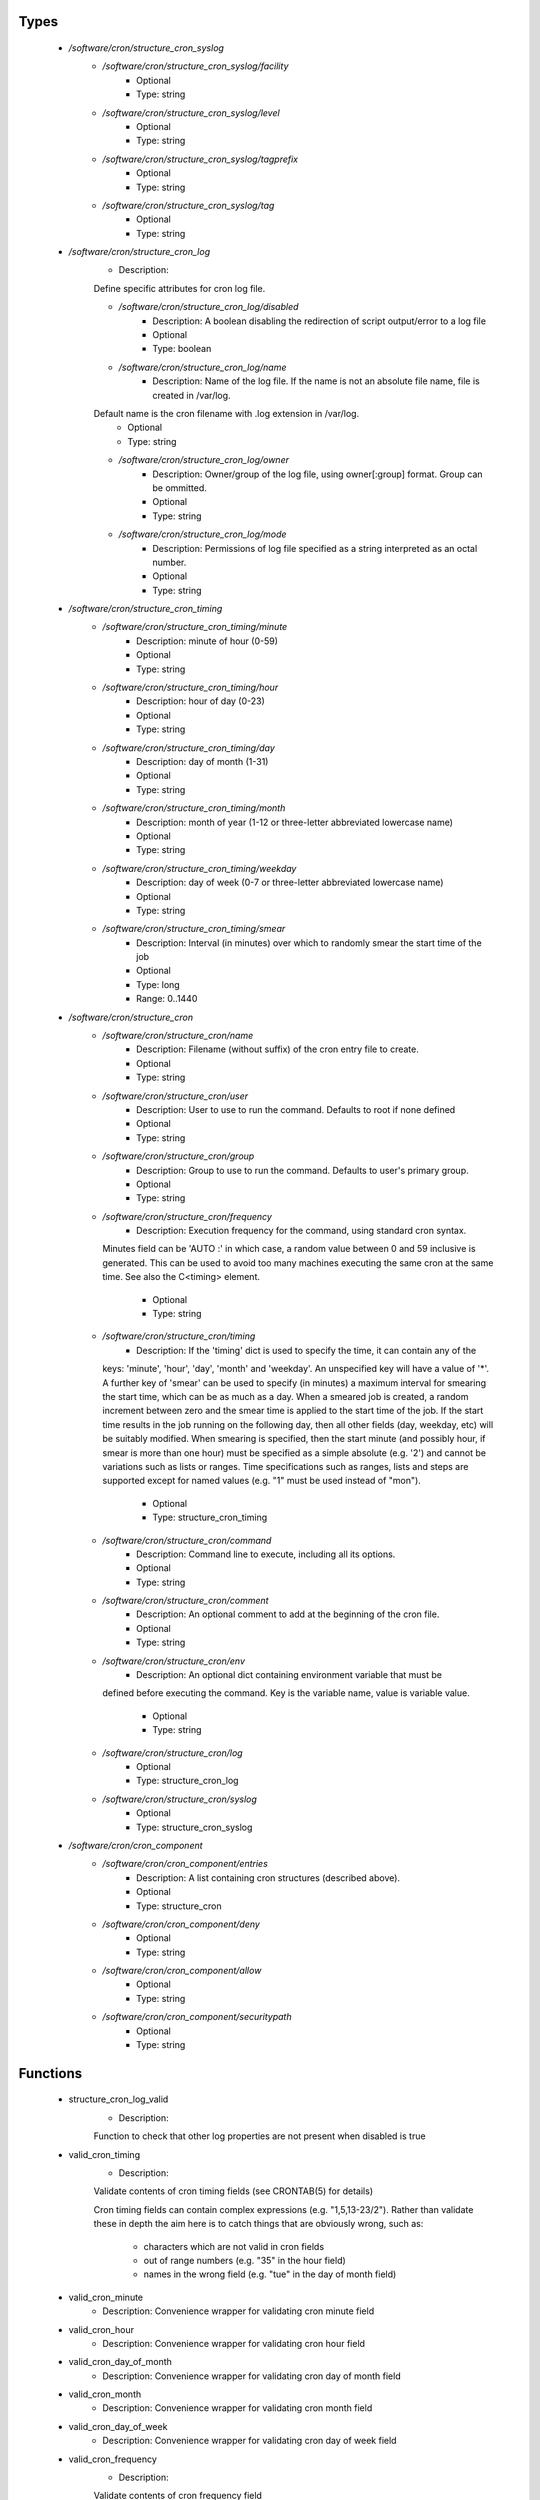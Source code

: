 
Types
-----

 - `/software/cron/structure_cron_syslog`
    - `/software/cron/structure_cron_syslog/facility`
        - Optional
        - Type: string
    - `/software/cron/structure_cron_syslog/level`
        - Optional
        - Type: string
    - `/software/cron/structure_cron_syslog/tagprefix`
        - Optional
        - Type: string
    - `/software/cron/structure_cron_syslog/tag`
        - Optional
        - Type: string
 - `/software/cron/structure_cron_log`
    - Description: 
    Define specific attributes for cron log file.

    - `/software/cron/structure_cron_log/disabled`
        - Description: A boolean disabling the redirection of script output/error to a log file
        - Optional
        - Type: boolean
    - `/software/cron/structure_cron_log/name`
        - Description: Name of the log file. If the name is not an absolute file name, file is created in /var/log.
    Default name is the cron filename with .log extension in /var/log.
        - Optional
        - Type: string
    - `/software/cron/structure_cron_log/owner`
        - Description: Owner/group of the log file, using owner[:group] format. Group can be ommitted.
        - Optional
        - Type: string
    - `/software/cron/structure_cron_log/mode`
        - Description: Permissions of log file specified as a string interpreted as an octal number.
        - Optional
        - Type: string
 - `/software/cron/structure_cron_timing`
    - `/software/cron/structure_cron_timing/minute`
        - Description:  minute of hour (0-59) 
        - Optional
        - Type: string
    - `/software/cron/structure_cron_timing/hour`
        - Description:  hour of day (0-23) 
        - Optional
        - Type: string
    - `/software/cron/structure_cron_timing/day`
        - Description:  day of month (1-31) 
        - Optional
        - Type: string
    - `/software/cron/structure_cron_timing/month`
        - Description:  month of year (1-12 or three-letter abbreviated lowercase name) 
        - Optional
        - Type: string
    - `/software/cron/structure_cron_timing/weekday`
        - Description:  day of week (0-7 or three-letter abbreviated lowercase name) 
        - Optional
        - Type: string
    - `/software/cron/structure_cron_timing/smear`
        - Description:  Interval (in minutes) over which to randomly smear the start time of the job 
        - Optional
        - Type: long
        - Range: 0..1440
 - `/software/cron/structure_cron`
    - `/software/cron/structure_cron/name`
        - Description: Filename (without suffix) of the cron entry file to create.
        - Optional
        - Type: string
    - `/software/cron/structure_cron/user`
        - Description: User to use to run the command. Defaults to root if none defined
        - Optional
        - Type: string
    - `/software/cron/structure_cron/group`
        - Description: Group to use to run the command. Defaults to user's primary group.
        - Optional
        - Type: string
    - `/software/cron/structure_cron/frequency`
        - Description: Execution frequency for the command, using standard cron syntax.
      Minutes field can be 'AUTO :' in which case,
      a random value between 0 and 59 inclusive is generated.
      This can be used to avoid too many machines executing the same
      cron at the same time. See also the C<timing> element.
        - Optional
        - Type: string
    - `/software/cron/structure_cron/timing`
        - Description: If the 'timing' dict is used to specify the time, it can contain any of the
      keys: 'minute', 'hour', 'day', 'month' and 'weekday'. An unspecified key will
      have a value of '*'. A further key of 'smear' can be used to specify (in
      minutes) a maximum interval for smearing the start time, which can be as much
      as a day. When a smeared job is created, a random increment between zero and
      the smear time is applied to the start time of the job.  If the start time
      results in the job running on the following day, then all other fields (day,
      weekday, etc) will be suitably modified. When smearing is specified, then the
      start minute (and possibly hour, if smear is more than one hour) must be
      specified as a simple absolute (e.g. '2') and cannot be variations such as
      lists or ranges.  Time specifications such as ranges, lists and steps are
      supported except for named values (e.g. "1" must be used instead of "mon").
        - Optional
        - Type: structure_cron_timing
    - `/software/cron/structure_cron/command`
        - Description: Command line to execute, including all its options.
        - Optional
        - Type: string
    - `/software/cron/structure_cron/comment`
        - Description: An optional comment to add at the beginning of the cron file.
        - Optional
        - Type: string
    - `/software/cron/structure_cron/env`
        - Description: An optional dict containing environment variable that must be
      defined before executing the command. Key is
      the variable name, value is variable value.
        - Optional
        - Type: string
    - `/software/cron/structure_cron/log`
        - Optional
        - Type: structure_cron_log
    - `/software/cron/structure_cron/syslog`
        - Optional
        - Type: structure_cron_syslog
 - `/software/cron/cron_component`
    - `/software/cron/cron_component/entries`
        - Description: A list containing cron structures (described above).
        - Optional
        - Type: structure_cron
    - `/software/cron/cron_component/deny`
        - Optional
        - Type: string
    - `/software/cron/cron_component/allow`
        - Optional
        - Type: string
    - `/software/cron/cron_component/securitypath`
        - Optional
        - Type: string

Functions
---------

 - structure_cron_log_valid
    - Description: 
    Function to check that other log properties are not present when disabled is true

 - valid_cron_timing
    - Description: 
    Validate contents of cron timing fields (see CRONTAB(5) for details)

    Cron timing fields can contain complex expressions (e.g. "1,5,13-23/2"). Rather than validate these in
    depth the aim here is to catch things that are obviously wrong, such as:
        * characters which are not valid in cron fields
        * out of range numbers (e.g. "35" in the hour field)
        * names in the wrong field (e.g. "tue" in the day of month field)

 - valid_cron_minute
    - Description:  Convenience wrapper for validating cron minute field 
 - valid_cron_hour
    - Description:  Convenience wrapper for validating cron hour field 
 - valid_cron_day_of_month
    - Description:  Convenience wrapper for validating cron day of month field 
 - valid_cron_month
    - Description:  Convenience wrapper for validating cron month field 
 - valid_cron_day_of_week
    - Description:  Convenience wrapper for validating cron day of week field 
 - valid_cron_frequency
    - Description: 
    Validate contents of cron frequency field

